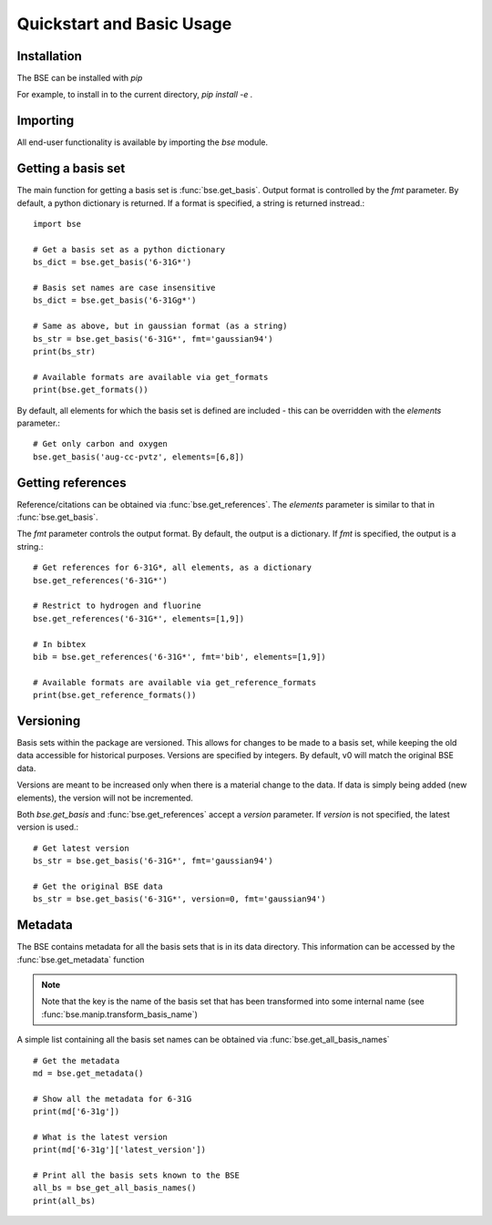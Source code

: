 Quickstart and Basic Usage
==============================================

Installation
-------------------

The BSE can be installed with `pip`

For example, to install in to the current directory, `pip install -e .`

Importing
-------------------

All end-user functionality is available by importing the `bse` module.

Getting a basis set
-------------------

The main function for getting a basis set is :func:`bse.get_basis`.
Output format is controlled by the `fmt` parameter. By default, a python
dictionary is returned. If a format is specified, a string is returned
instread.::

  import bse

  # Get a basis set as a python dictionary
  bs_dict = bse.get_basis('6-31G*')

  # Basis set names are case insensitive
  bs_dict = bse.get_basis('6-31Gg*')

  # Same as above, but in gaussian format (as a string)
  bs_str = bse.get_basis('6-31G*', fmt='gaussian94')
  print(bs_str)

  # Available formats are available via get_formats
  print(bse.get_formats())


By default, all elements for which the basis set is defined are included - this
can be overridden with the `elements` parameter.::

  # Get only carbon and oxygen
  bse.get_basis('aug-cc-pvtz', elements=[6,8])


Getting references
------------------

Reference/citations can be obtained via :func:`bse.get_references`. The `elements`
parameter is similar to that in :func:`bse.get_basis`.

The `fmt` parameter controls the output format. By default, the output
is a dictionary. If `fmt` is specified, the output is a string.::

  # Get references for 6-31G*, all elements, as a dictionary
  bse.get_references('6-31G*')

  # Restrict to hydrogen and fluorine
  bse.get_references('6-31G*', elements=[1,9])

  # In bibtex
  bib = bse.get_references('6-31G*', fmt='bib', elements=[1,9])

  # Available formats are available via get_reference_formats
  print(bse.get_reference_formats())


Versioning
-------------------

Basis sets within the package are versioned. This allows for changes to be made to a
basis set, while keeping the old data accessible for historical purposes.
Versions are specified by integers. By default,
v0 will match the original BSE data.

Versions are meant to be increased only when there is a material change to the data.
If data is simply being added (new elements), the version will not be incremented.

Both `bse.get_basis` and :func:`bse.get_references` accept a `version` parameter.
If `version` is not specified, the latest version is used.::

  # Get latest version
  bs_str = bse.get_basis('6-31G*', fmt='gaussian94')

  # Get the original BSE data
  bs_str = bse.get_basis('6-31G*', version=0, fmt='gaussian94')

Metadata
-------------------

The BSE contains metadata for all the basis sets that is in its data directory.
This information can be accessed by the :func:`bse.get_metadata` function

.. note:: Note that the key is the name of the basis set that has been transformed
          into some internal name (see :func:`bse.manip.transform_basis_name`)

A simple list containing all the basis set names can be obtained via :func:`bse.get_all_basis_names`

::

  # Get the metadata
  md = bse.get_metadata()

  # Show all the metadata for 6-31G
  print(md['6-31g'])

  # What is the latest version
  print(md['6-31g']['latest_version'])

  # Print all the basis sets known to the BSE
  all_bs = bse_get_all_basis_names()
  print(all_bs)
